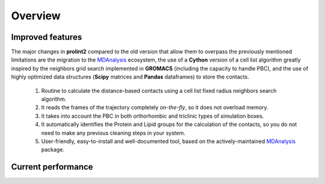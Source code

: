 ********
Overview
********

Improved features
=================
The major changes in **prolint2** compared to the old version that allow them to overpass the previously mentioned limitations are the migration to the `MDAnalysis`_ ecosystem, the use of a **Cython** version of a cell list algorithm greatly inspired by the neighbors grid search implemented in **GROMACS** (including the capacity to handle PBC), and the use of highly optimized data structures  (**Scipy** matrices and **Pandas** dataframes) to store the contacts.
    
    #. Routine to calculate the distance-based contacts using a cell list fixed radius neighbors search algorithm. 

    #. It reads the frames of the trajectory completely *on-the-fly*, so it does not overload memory.

    #. It takes into account the PBC in both orthorhombic and triclinic types of simulation boxes.

    #. It automatically identifies the Protein and Lipid groups for the calculation of the contacts, so you do not need to make any previous cleaning steps in your system.

    #. User-friendly, easy-to-install and well-documented tool, based on the actively-maintained `MDAnalysis`_ package.

Current performance
===================

    

.. _MDAnalysis: https://www.mdanalysis.org
